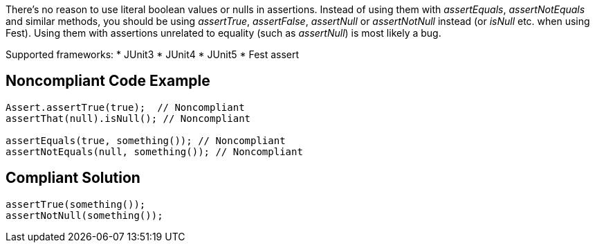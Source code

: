 There's no reason to use literal boolean values or nulls in assertions. Instead of using them with _assertEquals_, _assertNotEquals_ and similar methods, you should be using _assertTrue_, _assertFalse_, _assertNull_ or _assertNotNull_ instead (or _isNull_ etc. when using Fest). Using them with assertions unrelated to equality (such as _assertNull_)  is most likely a bug.

Supported frameworks:
* JUnit3
* JUnit4
* JUnit5
* Fest assert 

== Noncompliant Code Example

----
Assert.assertTrue(true);  // Noncompliant
assertThat(null).isNull(); // Noncompliant

assertEquals(true, something()); // Noncompliant
assertNotEquals(null, something()); // Noncompliant
----

== Compliant Solution

----
assertTrue(something());
assertNotNull(something());
----
